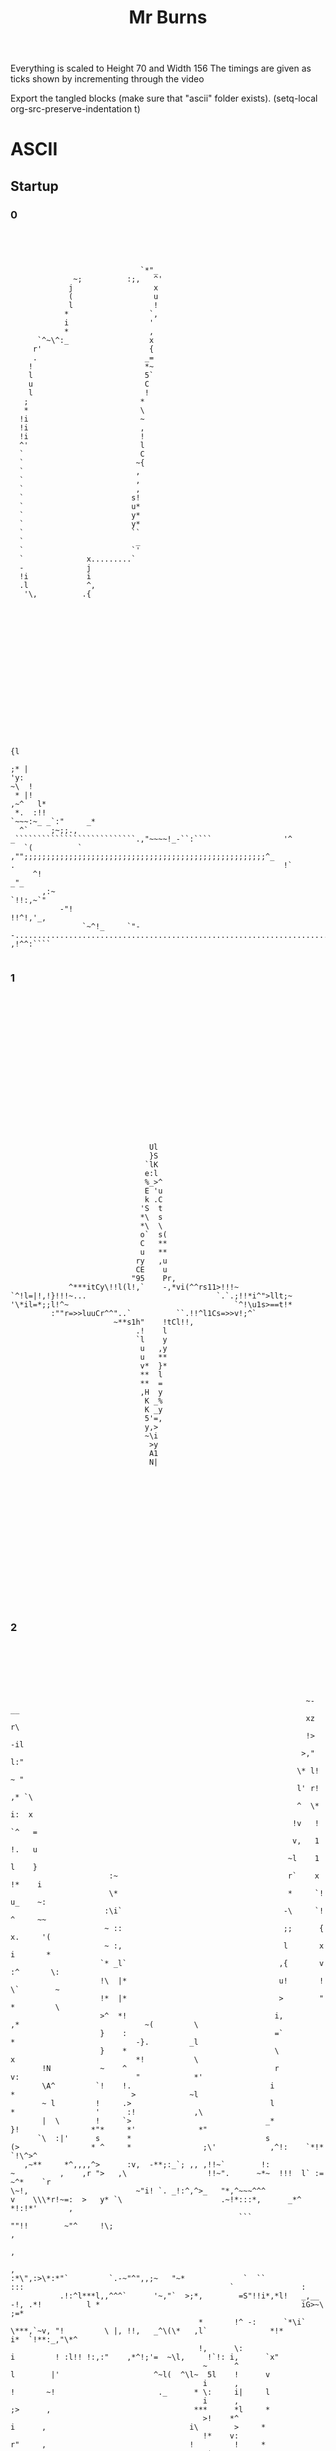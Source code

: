 #+TITLE: Mr Burns

Everything is scaled to Height 70 and Width 156
The timings are given as ticks shown by incrementing through the video

Export the tangled blocks (make sure that "ascii" folder exists).
(setq-local org-src-preserve-indentation t)

* ASCII
** Startup
*** 0

#+begin_src text :tangle ./ascii/start0.txt




                              `*"_
               ~;          :;,   ^'
              j                  x
              (                  u
              l                  !
             *                  `,
             i                  '
             *                  ,
       `^~\^:_                  x
      r'                        {
      .                        _=
     !                         *~
     l                         5`
     u                         C
     l                         !
    ;                         *
    *                         \
   !i                         ~
   !i                         ,
   !i                         !
   ^'                         l
   `                          C
   `                         ~{
   `                         ,
   `                         ,
   `                         ,
   `                        s!
   `                        u*
   `                        y*
   `                        y*
   `                        ``
   `                         _
   `                        `'
   `              x.........`
   -              j
   !i             i
   .l             ^,
    '\,          .{
















                                                                                                                                                          {l
                                                                                                                                                        ;* |
 'y:                                                                                                                                                  ~\  !
  * |!                                                                                                                                             ,~^   l*
  *.  :!!                                                                                                                              `~~~:~_ _`:"     _*
   ^`     ;~;;.,                                                                          _```````````````````````````.,"~~~~!_-``:````                '^
    `(          ` ,"";;;;;;;;;;;;;;;;;;;;;;;;;;;;;;;;;;;;;;;;;;;;;;;;;;;;;;^_            .                                                            !`
      ^!                                                                                                                                           _"_
        ,:~                                                                                                                                `!!:,~`"
            -"!                                                                                                                  !!^!,'_,
                 `~^!_     `"--...............................................................................'      ,!^^:````

#+end_src

*** 1

#+begin_src text :tangle ./ascii/start1.txt

















                                                                              Ul
                                                                              }S
                                                                             `lK
                                                                             e:l
                                                                             %_>^
                                                                             E 'u
                                                                             k .C
                                                                            'S  t
                                                                            *\  s
                                                                            *\  \
                                                                            o`  s(
                                                                            C   **
                                                                            u   **
                                                                           ry   ,u
                                                                           CE    u
                                                                          "95    Pr,
                                                            ^***itCy\!!l(l!,`    -,*vi(^^rs11>!!!~
                                               `^!l=|!,!}!!!~...                             `.`.;!!*i^">llt;~
                                               '\*il=*;;l!^~                                     `^!\u1s>==t!*
                                                        :""r=>>luuCr^^"..`          ``.!!^l1Cs=>>v!;^`
                                                                      ~**s1h"    !tCl!!,
                                                                           .!    l
                                                                           `l    y
                                                                            u   ,y
                                                                            u   **
                                                                            v*  }*
                                                                            **  l
                                                                            **  =
                                                                            ,H  y
                                                                             K _%
                                                                             K _y
                                                                             5'=,
                                                                             y,>
                                                                             ~\i
                                                                              >y
                                                                              A1
                                                                              N|
















#+end_src

*** 2
#+begin_src text :tangle ./ascii/start2.txt






                                                                   ~-                                      __
                                                                   xz                                      r\
                                                                   !>                                     -il
                                                                  >,"                                     l:"
                                                                 \* l!                                    ~ "
                                                                 l' r!                                   ,* `\
                                                                 ^  \*                                   i:  x
                                                                !v   !                                  `^   =
                                                                v,   1                                  !.   u
                                                               ~l    1                                  l    }
                       :~                                      r`    x                                 !*    i
                       \*                                      *     `!                                u_    ~:
                      :\i`                                    -\     `!                                ^     ~~
                      ~ ::                                    ;;      {                               x.     '(
                      ~ :,                                    l       x                               i       *
                     `* _l`                                  ,{       v                              :^       \:
                     !\  |*                                  u!       !                              \`        ~
                     !*  |*                                  >        "                              *         \
                     >^  *!                                 i,        ,*                            ~(         \
                     }    :                                 =`         *                           -}.         _l
                     }    *                                 \          x                           *!           \
        !N           ~    ^                                 r          v:                          "            *'
        \A^         `!    !.                               i            *                          >            ~l
        ~ l         !     .>                               l            *                  '      :!             ,\
        |  \        !     `>                              _*            }!                *"*     *'              *"
       `\  :|'      s      *                              s             (>                * ^     *                ;\'            ,^!:    `*!*        `!\^>^
    ,~**     *^,,,,^>      :v,  -**;:_`; ,, ,!!~`        !:              ~          ,    ,r ">   ,\                  !!~".      ~*~  !!!  l` :=     ~^*    `r
 \~!,                        ~"i! `. _!:^,^>_   "*,^~~~^^^               v    \\\*r!~=:  >   y* `\                      .~!*:::*,      _*^     *!:!*'       ,
                                                    ```                   ""!!        ~"^     !\;                                                           ,
                                                                                                                                                            ,
                                                                                                                                                            ,
 :*\",:>\*:*"`         `.-~"^",,;~   "~*             `  ``                                 :::                                              `               :
            .!:^l***l,,^^^`      '~,"`  >;*,        =S"!!i*,*l!   _,__    -!, .*!          l *                                             iG>~\          ;=*
                                           *       !^ -:      `*\i`   \***,`~v, "!         \ |, !!,   _^\(\*   ,l`              *!*        i*  `!**:_,"\*^
                                           !,      \:                            i         ! :l!! !:,:"    ,*^!;'=  ~\l,     !`!: i,      `x"
                                            ~      ^                             l        |'                     ^~l(  ^\l~  5l    !      v
                                            i      ,                             !       ~!                       ._      * \:     i|     l
                                            i      ,                             ;>      ,                                ***      *l     *
                                            >!    *^                              i      ,                                i\        >     *
                                            !*    v:                              r"     ,                                !         !     *
                                            .*    >.                              ^*     r                                          !     *
                                             ^    \`                              ^*     >                                          ;,    *
                                             l_   !                               ^*    "-                                          ,,   -;
                                             v'   ,                               :*    *                                           ,,   :
                                             :!   ,                                ~    *                                           ,,   :
                                              ~   \                                ~    :                                           ,,   \
                                              :  .*                                s.   ,                                           ,:   v
                                              :  .*                                v.   *                                           ,:   |
                                              :  *.                                :!  .l                                           ,:  `*
                                              :  !                                  *  .l                                           ,:  \"
                                              :  *                                  *  \,                                           ,,  x
                                              :  ^                                  \ `!                                            ^!  }
                                              : \`                                  : i*                                             l "(
                                              : (                                   ;:i*                                             l =^
                                              ~~~                                    *l_                                             l`>
                                              ~z`                                    !i                                              i\.
                                              ~{                                     _|                                              ql
                                              !\






#+end_src

*** 3

#+begin_src text :tangle ./ascii/start3.txt













                                        g~
                                        Nr
                                       "Kr
                                       C}(
                                       {{>
                                      "ill                    ~`
                                      i: {                   il*                                                        '`
                                      x  u                  u_"*                                                        y5
                                     =u  u                 i'  (                                                      -}_*
                                     t.  x                \\   C*                                                    .u  !
                                   ,v!   G=yl:*;"**u*\t*\\^    ,}>!*!!!,,,r!*:\!\~"~*!!\r;l!*"::\!(**!:!**!*!*i!**_`=*   x!
              lttttttl==========l(~*         ^'_" :                                                `.`    ``     `rp.    "*:=_
              ,!!!!!!*::::::*!!*llll*,,,,,                                                                                   :(*
                                         `!!!!!!!!!*i>>>>>>>>>!,*^^_                                                           _>!
                                                                   "(lHr                                                         .o!
                                                                  ^\l*                                               \=*****\ilr>(|`
                                                       `,~. _,*\v!,                                                 -3~__:`
                                                       l  !>~                                                            `(^,\>>|||!,(`
                                              `>l(|"  e:                                                                             `**!^^^^*.
                             '****!!::~****!**(    ;ii^                                                                    ,*,:!((i*!\~:,____,`
   .^^^^^!(iiiiil^~~~~*>*****!_'''_.                                                                         ;l>((((>v*"""",
 ^"!``````                                                                                                   K_  '
                                                                                                              !xil{>\\^!
 -`                                                                                        ";`                     _,  "(\!!!!*!-  .!`
 ^!iillllv!:~**!!\"__,!!**r;''''                                '!!!\\*"r{*|*(!,       `~it``rv                             ..` !^^",!!*xivvl
                  ,!!*`    _****!:::::!*!!!!iil\x.           ~>*!      .       !^::,,,:^:     l;               _:::rll====ll!!!!*^,,,::!!!!!:
                                                 %        .!\~                                 (i  `!xui($"   ll
                                                 *~   :l=C*                                     \| o      y_  s_
                                                  }   vr                                         C_r      (*  |
                                                  ({  vr                                         .v`      !$ ~i
                                                   |! vr                                                  *K !;
                                                    e vr                                                  "S C
                                                    \ vr                                                   i,r
                                                    l:v\                   *p                              \u
                                                    >3vr                  *=C'                             }i
                                                    iPvr                 *=`-l\,                           .`
                                                    iG!\,,::r!(!^______**,     "\rr\rrrrrr=!*e%eee%Sl=ll:
                                                    *%^("""""""""~~~~~~""""~~~~"!s("~""""""~!*^^^^^"
                                                     C{(
                                                     C{r
                                                     >g,
















#+end_src

*** 4

#+begin_src text :tangle ./ascii/start4.txt














                                                                   :*****!_--------..^~:::::::::::::~~;...............!*******_
                 :=>((\******\^,,,,,_----------------------_:^""~~~~`````                                              ```   `;~~~~~~;!;";\eh3u^
                  ^^^^;,:,,~\!!|l\^,_                                                                    ._,!\\rr!^^^^^!;,,,,,,,,,,,,,",::.
                                    _!;*\*~,,!!^^^`                                      :;;;;;;;*;_:\>*^_
                                                  ~\\\^,_!;;\\\!                   uP55Pu`
                                                            `$",                        _:!**^!!i^
                                                            u_        ``,;!|>***!!!******!!!!!**,
                                                            ~;;;;"";*\!;:
                                                                          ~^""",
                             *^;^^!;               ~~!"**!;.    !"!^r,____`    `_______!*!*
               ,^*!,____;;;;;`.``_yQi(\r::::!`     >*      ~,:*^`                          \((*_
       _,">l\:~,                          `  ,:~,,,~:                                         ,y.
 ::!!r\`                                                         ,l"                       \l!,
                                                                 ,SRS%2yr*                 ^::^*_-^!!!!!!!!!           ^!!!!!!!!"
                                                                   .su\ :^ue%ee%%%33}`                      :~~::::::::`         ::~^\*;\r****\*:~;,_
                                                                      *yu"        -iR*                                                            ,!\***\"\:.
                                                                         *y!      1Ky2ey222yyyyyyy(!!!!_                           ^!!^                     !
                                   -rrrrr((l222eeeey>(((r.                 l1                     ,^^^!=22y2yy222yyyyyyyyyyyyyyy22C!!!!Ceeey3e22222y%22i(rr*:
 jllllllllli22yy2eeeyyyyyyyyyyyyyyyl,,,,,,:_        ,:,::=yyyy2e2{lllll;  ;E!                 ~;,:,                               .*:________,         .:::;u
 ,.....----`                                                      --...!uu*                   `*\*!;=!_-------:*^~~~~~~~~~*;~,~^\^,           :~r\\\\rrrrrrr:
                                                                                                 `;\lx",,,`
                                                                                                     \!*r!_
                                                                                                  -*\!
                                                                                            `:!\^!,
                                                                                         ul\l,
             ,;";;"""""";;;;"                                                        ,;;;^^*|>
 (>!;";^****\- !!!\>>(((>>!,;,                                               *ij35P2}*\!!!:
   ~::"***=|l!:                                                                            :::,,,,,,,::~~~~~~^!!(lllll!***!!*"::::;
 *:`                                                                                   !1!*!!!!!!!!!!!!,,,,,,,,,,,,,,,,\!!!!*:---_,*^^|}>|5xAPAAAAAP>
                                                                                        1
                                                               `\rrrrr\!!!!,,,^rrrrrrrrr*
 ^^^;;;;;;;;;;;;;;;;;;;;;;;;;;;!____,,,,,,,,,,,,,,,,,,,,,,,,,,,_


                                     _......,,,,,,,,,"
                           _i=C{{11yPl!!;             ^***\*:::~:-.......!*!!*,
                                    ,~~~:-,":;~,~>(i=                     ````::::;!,____-;****^::::.
                                      ~>";*r>"-_;~:::,,,,,\((((rrrrrrrr(((((((l((((((*,,,,,,,,,~^|==1gk3GAAAAUv*\\\\(
                                    ,El\r\;;;;;^;

















#+end_src

*** 5

#+begin_src text :tangle ./ascii/start5.txt
                                                                         `
                                                              `,,:,,::,,:::::::,:,-
                                                          ,,:,,,,,,,,,,,,:::,,,,,::,:,.
                                                      .:~,,,,,,,,,,,,,,,,,,,,,,,,,,,,,,,:
                                                   `:::::::,,,,,,,,,,,,,,,,,,,,,,,,,,,,,,,,
                                                 `~:,,,,,,,,,,,,,,,,,,,,,,,,,,,,,,,,,,,,,:,,^j|*!!"_
                                               `":::,,,,,,,,,,,,,,,,,,,,,,,,,,,,,,,,,,:,!"::,;(*!!!!*^_
                                              ::,,,,,,,,,,,,,,,,,,,,,,,,,,,,,,,,,,,,,,,:\;,,,,:\\!!*|||(":
                                             :,,,,,,,,,,,,,,,,,,,,,,,,,,,,,,,,,,,,,,,,::,,,,:,,,*r>(!!!!!!*:
                                           `:,,,,,,,,,,,,,,,,,,,,,,,,,,,,,,,,,,,,,,,,,,,,,,:,"^,,\(!!!!!!!!!*
                                          .:::,,,,,,,,,,,,,,,,,,,,,,,,,,,,,,,,,,,,,,,,,,,,:,,+>::,>!!*****!!!:
                                         -"::,,,,,,,,,,,,,,,,,,,,,,,,,,,,,,,,,,,,,,,,,,,,,,,,,,,:,\l|++++(===>`
                                         ~:,,,,,,,,,,,,,,,,,,,,,,,,,,,,,,,,,,,,,,,,,,,,,,,,,,,,,:,=!!!!!!!!!!*^
                                        ,:,,,,,,,,,,,,,,,,,,,,,,,,,,,,,,,,,,,,,,,,::\^,,,,,,,,,,:;i!!!!!!!!!!!*
                                        :,,,,,,,,,,,,,,,,,,,,,,,,,,,,,,,,,,,,,,,,,:~>;,,,,,,,,,,,r>>|=(!!!!!!!!`
                                       ',,,,,,,,,,,,,,,,,,,,,,,,,,,,,,,,,,,,,,,,,,:,,,,,,,,,,,,:"i!!!!*=\!!!!!*.
                                       _:,,,,,,,,,,,,,,,,,,,,,,,,,,,,,,,,,,,,,,,,,,,,,,,,,,,,,:,>\!!!!!!+l!!!!*
                                       ;,,,,,,,,,,,,,,,,,,,,,,,,,,,,,,,,,,,,,,,,,,,,,,,,,,,,,,,:l!!!!!!!!i*!!!,
                                       ;,,,,,,,,,,,,,,,,,,,,,,,,,,,,,,,,,,,,,,,,,,,,,,,,,,,,,,,*l*!!!!*|\ri\!!
                                      `:,,,,,,,,,,,,,,,,,,,,,,,,,,,,,,,,,,,,,,,,,,,,,::,,,,,,,,*l*!!!l!:,,,^*
                                      _,,,,,,,,,,,,,,,,,,,,,,,,,,,,,,,,,,,,,,,,,,:;!!r*,:,,,,,,*=!!!!|\!\*",~
                                      ,:,,,,,,,,,,,,,,,,,,,,,,,,,,,,:,,,:,,:"!!!^",``"!,,,,,,,,:l!!!!!j"~*!:"
                                       `::,:,,,,,,,,,,,,,,::::::,,,,::!!!!u$!.```````_\,,,,,,,,:l*!!!!l!,,,,~
                                         ;!!~~,,,,,,,,,,,:~~^**!!!!^":````_:`````````"!,,,,,,,:,\(!!!!*|,:,:'
                                        ```.~hw*^!!!!\***!!!~,^!`````````````   `````\:,,,,,,,,,~i!!!!*>^"~
                                         '```-_`````~!,,,,,,,,,*~````````````    ```^!,,,,,,,,,,,>*!!!!:
                                         `````````,!:,,,,,,,,,,,!^-```````         ,,```_,,,,,,,:"=!!**
                                           :,'```,!:,,,,,,,,,::::"!~`````         ,",,,,::,,,,,,:,:*:
                                           :!"":,_                                                `.:

                                             _```````````````````````'~:,`                                                               ------_
                                           -::,,,,,,,,,,,,,,,,,,,,,,,:,,~"             ```````````_,,;
                                         .~,,:,,,~**!~,,,,,,,,,,,,,,,,,,,.    -,:~^::::,,,,::::::::,:,_
                                       `:,::,,,,,,,,,r;,,,,,,,,,,,,,,,,,,,    ,:\*:,,,,,,,,,,,,,,,,,,,:`
                                      ::,,::,,,,,,,:~\~,,,,,,,,,,,,,,,,,,:-  `~!,*:,,,,,,,,,,,,,,,,,,,,:
                                    ~:,,,,,,,,,,,:"*!,,,,,,,,,,,,,,,,,,,,:_  ,*:!",,,,,,,,,::,,::::,,,,,:
                                  `~::,,,,,:,,:~!*^:::,,,,,,,,,,,,,,,,,:,:~                ````````,,,,,,~
                                  ~:,,,,::,:~"!!:::::::,,,,,,,,,,,,,,:,:!;`                                  `---------.....` ``````
                                 :,,,,,,:,-  .,,,,,,,,,,,,,,,,,,,,::,:!*~!^  -~. ,:,,,,,,,,::::::::::::::::~  `',`
                                 ,,,,,,:     :,,,,,,,,,,,,,,,,,,,::!*:  '_  ``    -^,,,,,,,,,,,,,,,,,,,,,,::!;;*^~,,^*
                                _,,,,:      -~,,,,,,,,,,,,,,,,::^!~`.     `   `   ,:\;,,,,,,,,,,,,,,,,,,,,,*!*;,,,*+!:,:,
                                :,,,:       ~,,,,,,,,,:,,,,,~!!!!-`       `      `:,~\",:,,,,,,,,,,,,,,,,,!!~^,,,,,,,~!*!-
                                :,,`        ,~,:,,,,,;^","+\^`            `      ~,:::+~,,,,,,,,,,,,,,,,:!*,,,,,,,,,,::,~:,
                                                                          `      ",,,:~\:,,,,,,,,,,,,,,:;\,,:,,,,,,,,:!!*\
                                                                          `      :,,,,,"\,,,,,,,,,,,:,,~\:,::,,,,,,:!!:,,,:
                                                                          `.    -,,,,,,,=!,,,,,,,,,,::!!:,,,,,,,,:!!:,,:,,,'
                                                                          `     ",,,,,,,+!:,,,,,,,:,^*:,,,,,,,::*!:,,,,,,,,"
                                                                           .   .^,,,,,,,*",,,,,,:,:*",,,,,,,:,"*",,,,,,,,:,"
                                                                           `   \:,,,,,,,^!,,,,,,,^*::::,,,,,,;\:,,,,,,,,,,,:
                                                                           .  _>,,,,,,,,^!,,::,~*;:,:::,,,,,^!,:,,,,,,,,,,:`
                                                                              :>,,,,,,,:^!,:,:!^:::,,,,,,,,!*:,:,,,,,,,,,:~
                                                                             ",>,,,,,,,,,\,,!!:::::,,,,,::*!,,"\,,,,,,,,,:,
                                                                            ,,,(,,,,,,,,,r;*~::,,,,,,,:,~*^,,,\!:,,,,,,,:,,
                                                                           -:,,(,,,,,,,,;+;,:::,,,,,,,,;*~,,:;\::,,,,,,:,~`
                                                                           ~,,,(,,,,,,^*;:::,,,,,,,,,:*;:,,,:\:,,,,,,,,:,_
                                                                          ,,,,,(,,:::*^,::::,,,,,,::"*;:::,:*~::,,,,,,,,"
                                                                         ,:,,,,(,,"*!:::::::,,,,:,,^*:::::,!!,,,,,,,,,,:-
                                                                         :,,,,,("*^,,::,,,,,,,,,,~!"::,,:,!*,:,,,,,,,,,,
                                                                        ",,,,,"\;::,,,,,,,,,,,:,"*:::,,:,;*:,,,,,,,,,,:`
                                                                       .:,,,;*^,,:,,,,,,,,,,:,~*;:::,,:,!!,:,,,,,,,,,,:
                                                                       ::,,^":::::,,,,,,,,,,,^*,,,,,,,,*^,:,,,,,,,,,,:
                                                                      :,:,,,,,,,,,,,,,,,,,:,*;,,,,,,,,*^,,:,,,,,,,,,:
                                                                      :,,,,,,,,,,,,,,,,,,::\*,,,,,:,:*^,,,,,,,,,,,::-
                                                                     `,,,,,,,,,,,,,,,,:::"\~(,,,:,,!!:::,,,,,,,,,,:_
                                                                     :::,,,,,,,,,,,,,,,:^!,,!!:,,"*:,:,,,,,,,,,,,:'
                                                                     ~,:,,,,,,,,,,::,,;*~,::,*!:*^,,:,,,,,,,,,:,~`
                                                                    .:::,,,,,,,,,,,::!!,::::::>!:::,:,,,,,,,,::!`
                                                                    `"~::::::::::::!\":::::::::::::::::::::::~\!

                                                                    #+end_src

*** 6

#+begin_src text :tangle ./ascii/start6.txt
                                                                         `
                                                              `___..'````````-'.'_-`
                                                         `___```````````````````````-,``
                                                     `-,'```````````````````````````````:`
                                                   .:.````````````````````````````````````,``
                                                 `_`````````````````````````````````````````:i(!^^:,
                                               `:.``````````````````````````````````````",```,*^""""^^,`
                                              ,.```````````````````````````````````````.*,````.*!""^\\\\::
                                            `_``````````````````````````````````````````````````!*\*"""""";:
                                           -'````````````````````````````````````````````````_:``!*"""""""""!
                                          -.`````````````````````````````````````````````````\\.``\";^^^^^"";;
                                         -_```````````````````````````````````````````````````````!=\*****r+r\.
                                        `_``````````````````````````````````````````````````````.`>""""""""""^!
                                        ,``````````````````````````````````````````-*:```````````:l"""""""""""*`
                                        '``````````````````````````````````````````_\,```````````*r\\(*"""""""".
                                       -````````````````````````````````````````````````````````,|"""~^\*""""";'
                                       _```````````````````````````````````````````````````````.*!""""""*r""""*
                                       :```````````````````````````````````````````````````````,=~""""""~=!""":
                                       ,```````````````````````````````````````````````````````^("""""!\*\i*"^
                                      _'``````````````````````````````````````````````.````````^(~""">~.```:*
                                      _```````````````````````````````````````````,";*^````````^>""""\*"!^:`:
                                      ,.````````````````````````````````````,"""~:`  ,;````````.(~""""v,_^".,
                                       `,.``````````````````````````.'""";yH;        `*`````````(;""""|"````:
                                         """_-```````````.__:^!;""~:,_    `.         :;`````````**""""^r```._
                                        `   ,55!~""""*!^!"~~,`:;                     *-`````````_l"""";(:,,`
                                         `          ,"`````````^,                   :;```````````\!"""",
                                         _        `^-```````````~~                 :~````````````,(;";!`
                                          `,`    `~.`````````````,"'             '~,``````````````'!:
                                           `;^~!*,`````````````````'":.`      _:"_``````````````````~
                                             ~i;``````````````````````_,"^^^:```````````````````````:
                                             :-``````````````````````_^;:.``  .":```````````````````'_
                                           ,-`````````````````````      `,,,,,           ````````````:
                                         '_``````_^^^_``````````````````         `,```````````````````.
                                       ._````````````*:`````````````````````   .!;````````````````````'_
                                     `_.````````````'*,`````````````````````  `~`!`````````````````````,
                                    :.````````````,^~```````````````````````',^-~,``````````````````````,`
                                  `,```````````_;^:``````````````````````."!` ^,`````````````````````````,
                                 `_`````````,:^~.``````````````````````.~: ~":'```````````````````````````:`
                                 ,``````'',  .```````````````````````'~!_`;:``,. ,-````````````````````````:  `.,:
                                ```````,     ,````````````````````."!, .    `     _~````````````````````````;~:^~_``:*`
                                _````,      __`````````````````.:", :             ,.!,`````````````````````^;!,```!*".`.,
                                _```,       _```````````````-~;"^` `             `-`-*,```````````````````~;_:```````_"^;.
                                ,`_,        '::.`````,::.:\**` `                 :```.*-`````````````````~!``````````'-`-.~
                                                                                `,````'*.```````````````:*```````````."^!*`
                                                                                .-`````,*``````````````_*``````````';;-```,
                                                                                .```````+~````````````~"`````````."~```````:
                                                                                :```````*;-`````````:^-````````.^".````````~
                                                                               ,"```````;,````````.^,`````````,^_``````````~
                                                                               l'```````:"```````:^``````````,!.```````````:
                                                                              ,\````````:"`````_^,``````````:;````````````.`
                                                                             ._\````````:"```.^:```````````"^``.``````````,
                                                                             :`\`````````*``~".```````````^"``_*``````````_
                                                                            ,``\`````````*:^.```````````_!:```!~``````````:
                                                                           __``\````````,*,````````````,!_```:!``````````_,
                                                                          `,```\``````~^:`````````````!,````.*.``````````:
                                                                          ,````\````'^:`````````````,^,`````!_``````````,
                                                                         ,-````*``,^~.`````````````:^-`````^"```````````'
                                                                         _`````*,^~``````````````_^,``````"!```````````_
                                                                        :`````,*:```````````````,!.``````:!```````````.,
                                                                       _.```:^:```````````````_^,```````";````````````:
                                                                       .```:,````````````````:!````````^:````````````,
                                                                      ,`````````````````````!:````````^:````````````_.
                                                                      _```````````````````.*^```````'^:````````````_,
                                                                     .```````````````````,!_\``````"".````````````.,
                                                                     ,``````````````````~~``;;```,!-`````````````._
                                                                     ,````````````````:^'````!~'^:``````````````'.
                                                                    '.``````````````.";```````\;``````````````."`
                                                                    '_-------------~!,-..-.--------.........._**

                                                                    #+end_src


** Closed

#+begin_src text :tangle ./ascii/closed.txt
                                                                     ..````...
                                                             __,,,..'````````.'.,::_`
                                                        .,:,.  ```````````````````` .:_,`
                                                     ,,,. ``````````````````````````````,,
                                                   _,` `````````````````````````````````` _,,_`
                                                `,_`````````````````````````````````````````:}|^^!!~,`
                                               :~.``````````````````````````````````````;_```,\;~:~:;!:,
                                             ,~`````````````````````````````````````````*,`````*!~~"+(+(""_
                                            ,'``````````````````````````````````````````````````**r\~~~~~~;;`
                                           ~.````````````````````````````````````````````````_:``*\~~~~~~~~:*
                                          :````````````````````````````````````````````````` ((`` >:~^^^^^~~:*
                                         :_`````````````````````````````````````````````````` ``` *l\*****(>(\:
                                        ,_``````````````````````````````````````````````````````` l:~~~~~~~~~^!`
                                        "```````````````````````````````````````````*:```````````,v~:~~~~~~~~:!,
                                       _.``````````````````````````````````````````'>, ````````` \\\((\~~~~~~~~,
                                       : ```````````````````````````````````````````````````````'l~~~:;(*~~~~~~:
                                       :````````````````````````````````````````````````````````>!~~~~~:*|:~~:\_
                                      ',````````````````````````````````````````````````````````l:~~~~~~:i!~~~;
                                      _,`````````````````````````````````````````````````````` ^|~~~~~!\*\s*~!`
                                      ~.```````````````````````````````````````````````````````!l~~::=~``  :*.
                                      : ``````````````````````````````````````````,;!|^````````!|~~::\\;*!, "
                                      ~`````````````````````````````````````_;;^^;'  ;;`````````l:~~:~x,'!"`,
                                       _,`````````````````````````  `.;^^!XN*`       -\ ````````="~~~:=;````~
                                        _!!"-.   `````   .'-:^!!!!^^":    .,         ;^ ``````` **:~~:;| ```~
                                        ~` `~HHr^^^^^\*!!;~~_`,*                     \``````````-i:~~~~i:_,~
                                        `,   `.     ~; ``````` !"                   ^^ ``````````(^~~~:~
                                         :`       ,!.`````````` "!`                ;"````````````_|~~"*,
                                          ,"_.   _^``````````````_^:             :!_``````````````.*!_`
                                           ~^!;*\, ``````````````` -^^,_`    -~^^-````````````````` ^
                                            `*{^``````````````````````',"!!!^,``````````````````````~`
                                            `:```````````````````````-^^:`````,^,```````````````````.:
                                          `:. ```````````````````````` `_^^^^^,` ``````````````````` :.
                                        .:_ `````_!!^'```````````````````````````_:`````````````````` :
                                      `:'`````````` `\,`````````````````````````*^````````````````````.~
                                     ::```````````` .\-```````````````````````'^_\```````````````````` ,.
                                   `"`````````````,!"```````````````````````,^*:^, `````````````````````,,
                                  :,`` ````````'^!,```````````````````````"\, *_`````````````````````````:,
                                 ,_``````` `,~!~````````````````````````~;-**^.`````````````````````````` :,
                                .:``````.,,_ ' ``````````````````````.^(~:!:``,,.,` ```````````````````````:_ ,_:^__.
                                - `````,.   `: ```````````````````.;*~ ,` .'_,    :"` ``````````````````````^:,!~-  :*_`
                                ~``` :'     ~'``````````````````~^~.*-,           ~.*, ``````````````````` !;*, ``!\"` `"
                                :```~.     ., ````````````` .;!!\__,             :. `*_```````````````````~^.:```` ``."!*:`
                                ~`';`      .:~:`     ,::_;||=,.,`                ~ ```\. ````````````````~!`  ```````.` .`~
                                `.`            ``````                           `_````-\` ``````````````,*    ````````"!*\,
                                                                                _.`````,* `````````````'\``  ````` .^^.`` :`
                                                                                , ````` l~````````````";``````````;"```````;
                                                                               `~ ````` \^``````````,!. ````````!"```````` ;
                                                                               ^"`````` ^,````````.!,` ```````,!_````````` ;
                                                                              -|.`````` :"```````,!``````````,*````````````^
                                                                              :r `````` :"`````'!, ```````` :;  ```````````:
                                                                             :'+  ``````:"````^~```````````"! `` `````````_.
                                                                            `~`r ````````\ `~;````````````^;  _\ `````````_
                                                                            "` r ``````` (,!.```````````.!:`` *~````````` "
                                                                           :`` r ```````,\, ```````````,!-```:*``````````'~
                                                                          ,,`` r `````:!,`````````````!, ````\`   ```````~`
                                                                          : `` r ```.!: ````````````'!,` ```!'``````````,,
                                                                         :```` r `_!"````````````` :!```   ^;```````````:
                                                                        ,_```` r,!:``````````````.^_ ```` ~!```````````,
                                                                       `" ````_\,```````````````,*```````:*````````````:
                                                                       ,````:!: ``````````````-!:```````~^ ```````````:
                                                                      ,,```:, `````````````` :!````````!~````````````,_
                                                                      ~ ````````````````````*:````````!~````````````_,
                                                                     ,_````````````````````*!```````.^: ```````````.:
                                                                     , ``````````````````,*_(``````""``````````````~
                                                                     ,``````````````````~~``^^```,!.``````````````~
                                                                    -,````````````````,!-``` !~.!: `````````````_:
                                                                    ~` ``````````````";```````>^` `````````````"~
                                                                    ~_`............~*,.......................'\*`

#+end_src

** Open

#+begin_src text :tangle ./ascii/opened.txt
                                                                         `  
                                                            -_,,:_...````````.._,:,'
                                                        `,:,   ``````````````````` `:,-
                                                     ,,,. `````````````````````````````,_
                                                   _,` ``````````````````````````````````,,
                                                 ,,````````````````````````````````````````:\i;,:'-
                                               `:```````````````````````````````````````~'``,>~:::;;,,
                                             `,-````````````````````````````````````````*,``` ^*::::::*^`
                                            ., ````````````````````````````````````````````````,(:;\\\!~~!-
                                           ',```````````````````````````````````````````````````,i*:::::::":
                                          ,_````````````````````````````````````````````````-u^ `"\:";;";;~~~
                                         _:`````````````````````````````````````````````````  ``` l\*!*****\>'
                                        ':```````````````````````````````````````````````````````,|::::::::::^
                                        :``````````````````````````````````````````:*.`````````` !*::::::::::^`
                                       `,````````````````````````````````````````` ;!````````````=*\\\^::::::",
                                       : ``````````````````````````````````````````` ```````````;\::::!\":::::~
                                      `,````````````````````````````````````````````````````````>:::::::|^::::~
                                      ,_```````````````````````````````````````````````````````^+:::::::;=:::^,
                                      : `````````````````````````````````````````````````````` (~::::::!*}(~:!
                                      : ``````````````````````````````````````````````````````,|::::"\^,``.!!`
                                     `:`````````````````````````````````````````-~;;^r_`````` !*::::^\ `_:``:
                                     `:```````````````````````````````` ``,";^;",`   *``````` *!::::;v;\*,``_
                                      _,.``````````````````````  ``.~;;;"\gu         *_```````,=:::::|```~, "
                                        ;^;,.`   `````  `-'";^*^;;:,                 *```````` (:::::\^````':
                                        ,  .|gu^;;;;^*^^"::`` ^:                    ;* ````````!*::::!*  .::
                                        :    .`    .!_`````````!,                  .! `````````'>:::::"__`
                                         ,        ;:``````````` ~;.               ,;``````````` !*:::*_
                                         `,~.`   ~: ``````````````":            ,^, `````````````;*!:.
                                          `:!;^\^````````````````` .~;;"_''_,;;"'``````````````````._
                                            :\i_`````````````````````` `_,,,. ``````````````````````:
                                            ,_ ``````````````````````:^^"~~~~~;;.```````````````````:`
                                          _,``````````````````````````` ````.` ``````````````````````;
                                        .:.``````:^".```````````````````````````````..` `````````````_,
                                       ,-```````````~! `````````````````````````.;;^$Ngh;`````````````_,
                                     `:.````````````.* ````````````````````````:!.;UNNNNg'`````````````:.
                                    ._````````````_;^.```````````````````````";`(gNNNNNNN| `````````````,`
                                   ,- `````````:^^,````````````````````````:;*~iRNNNNNNNN( ``````````````:`
                                 `~```````` ';;_```````````````````````` ,\`.~;,iRNNNNNNQ-````````````````:.
                                 :```````._,,:  ```````````````````````;;':~`  -,|NNNR{xr````````````````` :` -,,`
                                _.``````_-  ,,  ````````````````````:^*!,_.    `:!NNN===````````````````````~:.:;"_;*:-
                                _ ```.,-    ~ ```````````````````,;\,,_        ~,ENNEl>````````````````````;"~^' :^:` `^
                                :```.:      ,````````````````,"*!^:,_         -.\r>*!~````````````````````;;~_ `````-^^~,`
                                ,``,_      "``````     _:~;!+^,,,`            __:^~'`_```````````````````^~ ````````  `:::`
                                ,,,`       `_,,,,,_',.`   ``                    ,!^;^,^~````````````````"^ `````````-^^,,~
                                                                                _.``   -l,`````````````:! ```````` ;~``` ':
                                                                                _ ``````\_;:``````````""`````````_^_``````,
                                                                               `~ ``````\  .````````.!,`````````:^````````'
                                                                               ::```````\ `````````"~``````````^:`````````_
                                                                              .*````````\ ```````.^_``````````^: `````````'
                                                                              ,,* `````` \ ``````"~```````````*' ````````` "
                                                                             ,.\  ````` * ````_*.```````````*`  `````````.:
                                                                            _, * `````` * ```"~```````````-*'`;"```````` :.
                                                                           `:  * `````` * `:;````````````:!```\``````````,
                                                                           :`` * ```````:!^- ```````````^:```;;`````````_,
                                                                          -,`` * ``````.^:````````````_^_```-!    ``````:
                                                                          ,``` * `````~^'````````````,!`````*` ````````,.
                                                                         ,_``` * ```;;.`````````````!:`  ` *,``````````:
                                                                        `,```` \ .^"``````````````'^.``` `!:``````````_
                                                                        "``````|^:```````````````^~````` ;;```````````~
                                                                       ,.````~;.```````````````_^_``````^~```````````:
                                                                      _:```:".```````````````.^:```````!,```````````,.
                                                                      , ``` ````````````````~"````````!,```````````:_
                                                                     .,````````````````````*, ``````.!,````````````:
                                                                     ,```````````````````:;!"``````~~```````````` :
                                                                     :``````````````````::``*.```_^.```````````` .,
                                                                    `,````````````````,^.```.*`,^, `````````````_:
                                                                    :` ``````````````""``````:(,  `````````````,,
                                                                    ~'``````..`````:!_....`..................-*"
                                                                                                                           
#+end_src


** Wink

#+begin_src text :tangle ./ascii/winked.txt
                                                                    `........`
                                                            ',,,:_...````````.._::,_
                                                        ._,, ````````````````````` `:,_
                                                     _,,. `````````````````````````````:_
                                                   ,:````````````````````````````````````:,
                                                 :,````````````````````````````````````````~|{!::''`
                                               .:.``````````````````````````````````````;_``,l"~~:^!::
                                             `:_````````````````````````````````````````\, `` !*~~~~~~\^.
                                            `, ```````````````````````````````````````````` ```:=:^(>>!""!_
                                           _, `````````````````````````````````````````````` ```,x*~~~~~~~^:
                                          ,, ```````````````````````````````````````````````_3!  ^|:;^^^^^"";
                                         ,: `````````````````````````````````````````````````` `` s(\***\*r>i.
                                        .: ``````````````````````````````````````````````````````:i~~~~~~~~~~!
                                        ,``````````````````````````````````````````~*.`````````` *(:~~~~~~~~~*`
                                       `,````````````````````````````````````````` !*.```````````v\>(>!~~~~~~^:
                                       : `````````````````````````````````````````````````````` ^(~~~:*(;~~~~:;
                                      `~````````````````````````````````````````````````````````l~~~~~~~i!~~~:"
                                      ,_```````````````````````````````````````````````````````!l~~~~~~~^i:~~!,
                                      : `````````````````````````````````````````````````````` l"~~~~~~!\yl~~*
                                      : `````````````````````````````````````````````````````` l~~~~;|!, `.!*.
                                      _``````````````````````````````````````````````````````` l~~~~!> `,~``~
                                     `: `````````````````````````````````````````````````````` *\~~~!{!>(,` _
                                      _,. ```````````````````````````````````````  ```::```````!=~~~:i```", ~
                                        ^!!:-`   ````` ````        `_''''',^!!!!!!!!";_`````````i:~~~(! `` -:
                                        ,  -iN3!^!!!!r!!!!!!!!!!!!!^~~~~~~:``   ```:~`````````` +*~~~*\  .,:
                                        ~    '     .!_`````` ``^!!!!^::::::::;!!!!^,````````````~=~~~:;,,`
                                         ,        ^~`````````````   `_,,,,,,,`  ```````````````` r!~:\,
                                         .:".`   ~: ```````````````````````` `````````````````````!\~'
                                          `~*^!>!.`````````````````` :!:.    `,;.``````````````````._
                                            :|x_ ````````````````````` _"!!!!^,`````````````````````~
                                            ,,````````````````````````````  ``````````````````````` ~`
                                          _:`````````````````````````````````````````````````````````"
                                        -~. ```` ~!^.   `````````````````````````_'``````````````````_:
                                       :_```````````"! `````````````````````````!~````````````````````,,
                                     `~.````````````.r ```````````````````````'!*~ ````````````````````:.
                                    ._ ```````````,!!-````````````````````` .!^'!_ `````````````````````:`
                                   ,. `````````:!!:`````````````````````` :!~`i,```````````````````````` ~`
                                 `~ ``````` _^^_ ```````````````````````~^!*!^.```````````````````````````"_
                                 ;```````.,,~:````````````````````````*\-:!: `_,_.```````````````````````` :` -,,`
                                _.``````_'  :,`````````````````````:^^`^` ,,,,   `,```````````````````````` ;~.:!^,!(:'
                                , ```.,-    " ``````````````````:!^*^,,          '"^~ `````````````````````!^"!_ :!:` `!
                                ~ ``-~      : ```````````````,^r;__:`            "` ^" ```````````````````^^;,```` `_!!",`
                                :  ,,      ;`````` ``  ,:;!*=^,_,               `:`` !;``````````````````!;` ```````` `:~".
                                ,:,`       `,:::::,_,.`  ```                    ,`````*:``````````````` ;! `````````'!!::"
                                                                                : `````\_``````````````~*````````` !" ```_,
                                                                               ,"``````.C`````````````;^ ````````_!,````` ,
                                                                               ~,``````.i!``````````.*:`````````:!````````_
                                                                               - ``````.(````````` ";``````````!~`````````_
                                                                              '+ ``````.>````````.!_ `````````!~ `````````_
                                                                              ,( `````` ( ``````^"```````````*_`````````` ;
                                                                             ".( `````` ( ``` ,*.```````````*`  `````````."
                                                                            _, ( `````` ( ` `^~```````````'\'`^^```````` ~.
                                                                           `"` ( `````` + `~^``````````` :!```>``````````~
                                                                           ~`` ( ```````~*!' `````````` !~```!^ ````````_:
                                                                          .,`` ( ``````.!~ ```````````,!_ ``'* ```````` :
                                                                          ,``` ( `````;!'``````````` ,*`````\``````````,.
                                                                         :,``` ( ```^!.`````````````!~```` *,````````` :
                                                                        `,```` ( -!^``````````````_!. ````*~ `````````_`
                                                                        "``````i!~`````````````` !"````` ^!```````````"
                                                                       ,.````"^.`````````````` _!_``````!"```````````:
                                                                      ,;`` :;. ``````````````.!: ``````*: ``````````:.
                                                                      , ``` ````````````````;;````````*, ````````` :_
                                                                     .,````````````````````\,```````.*:````````````:
                                                                     ,```````````````````~!*;``````;;`````````````"`
                                                                     ~``````````````````"~``\-`` ,!.`````````````.,
                                                                    `,````````````````,!-```.r`:!:````````````` ,~
                                                                    ~````````````````^;``````~=, ``````````````:,
                                                                    "_.............~*,.......................'(;
#+end_src



* Timings

   | ASCII     | Speech  | Duration |   0 |
   |-----------+---------+----------+-----|
   | Startup 0 |         |       12 |  12 |
   | Startup 1 |         |        2 |  14 |
   | Startup 2 |         |        2 |  16 |
   | Startup 3 |         |        2 |  18 |
   | Startup 4 |         |        2 |  20 |
   | Startup 5 |         |        2 |  22 |
   | Startup 6 |         |        2 |  24 |
   | Closed    |         |        8 |  32 |
   | Open      | "Hel"   |       16 |  48 |
   | Closed    | "lo"    |        6 |  54 |
   | Open      | "Smi"   |       10 |  64 |
   | Closed    | "thers" |       16 |  80 |
   | Open      | "You"   |        6 |  86 |
   | Closed    | "'re"   |        4 |  90 |
   | Open      | "Qui"   |        6 |  96 |
   | Closed    | "te"    |        6 | 102 |
   | Open      | "Goo"   |       10 | 112 |
   | Closed    | "od"    |        8 | 120 |
   | Open      | "a"     |        8 | 128 |
   | Closed    | "t"     |        6 | 134 |
   | Open      | "turn"  |       11 | 145 |
   | Closed    | "ning"  |        6 | 151 |
   | Open      | "me"    |        6 | 157 |
   | Closed    | "e"     |        6 | 163 |
   | Open      | "o"     |       10 | 173 |
   | Closed    | "n"     |       24 | 197 |
   | Wink      |         |       16 | 213 |
   | Closed    |         |        7 | 220 |
   #+TBLFM: $4=(@-1$4 + $3)
